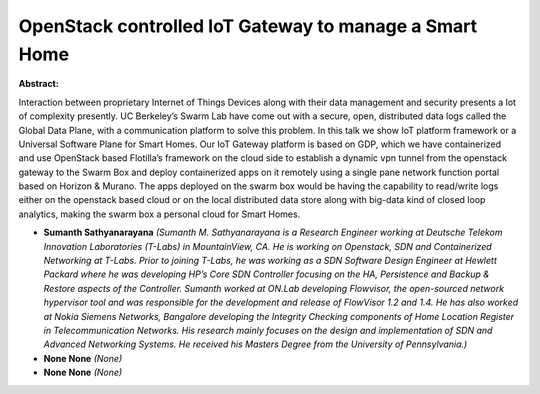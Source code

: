 OpenStack controlled IoT  Gateway to manage a Smart Home
~~~~~~~~~~~~~~~~~~~~~~~~~~~~~~~~~~~~~~~~~~~~~~~~~~~~~~~~

**Abstract:**

Interaction between proprietary Internet of Things Devices along with their data management and security presents a lot of complexity presently. UC Berkeley’s Swarm Lab have come out with a secure, open, distributed data logs called the Global Data Plane, with a communication platform to solve this problem. In this talk we show IoT platform framework or a Universal Software Plane for Smart Homes. Our IoT Gateway platform is based on GDP, which we have containerized and use OpenStack based Flotilla’s framework on the cloud side to establish a dynamic vpn tunnel from the openstack gateway to the Swarm Box and deploy containerized apps on it remotely using a single pane network function portal based on Horizon & Murano. The apps deployed on the swarm box would be having the capability to read/write logs either on the openstack based cloud or on the local distributed data store along with big-data kind of closed loop analytics, making the swarm box a personal cloud for Smart Homes. 


* **Sumanth Sathyanarayana** *(Sumanth M. Sathyanarayana is a Research Engineer working at Deutsche Telekom Innovation Laboratories (T-Labs) in MountainView, CA. He is working on Openstack, SDN and Containerized Networking at T-Labs. Prior to joining T-Labs, he was working as a SDN Software Design Engineer at Hewlett Packard where he was developing HP’s Core SDN Controller focusing on the HA, Persistence and Backup & Restore aspects of the Controller. Sumanth worked at ON.Lab developing Flowvisor, the open-sourced network hypervisor tool and was responsible for the development and release of FlowVisor 1.2 and 1.4. He has also worked at Nokia Siemens Networks, Bangalore developing the Integrity Checking components of Home Location Register in Telecommunication Networks. His research mainly focuses on the design and implementation of SDN and Advanced Networking Systems. He received his Masters Degree from the University of Pennsylvania.)*

* **None None** *(None)*

* **None None** *(None)*
